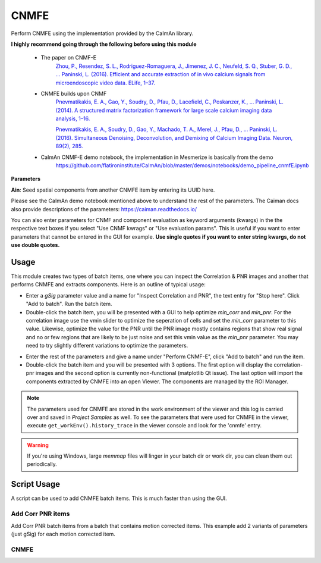 .. _module_CNMFE:

CNMFE
*****

Perform CNMFE using the implementation provided by the CaImAn library.

**I highly recommend going through the following before using this module**

    - The paper on CNMF-E
        `Zhou, P., Resendez, S. L., Rodriguez-Romaguera, J., Jimenez, J. C., Neufeld, S. Q., Stuber, G. D., … Paninski, L. (2016). Efficient and accurate extraction of in vivo calcium signals from microendoscopic video data. ELife, 1–37.  <https://doi.org/10.7554/eLife.28728>`_
        
    - CNMFE builds upon CNMF
        `Pnevmatikakis, E. A., Gao, Y., Soudry, D., Pfau, D., Lacefield, C., Poskanzer, K., … Paninski, L. (2014). A structured matrix factorization framework for large scale calcium imaging data analysis, 1–16. <https://arxiv.org/abs/1409.2903>`_
        
        
        `Pnevmatikakis, E. A., Soudry, D., Gao, Y., Machado, T. A., Merel, J., Pfau, D., … Paninski, L. (2016). Simultaneous Denoising, Deconvolution, and Demixing of Calcium Imaging Data. Neuron, 89(2), 285. <https://doi.org/10.1016/j.neuron.2015.11.037>`_
    
    - CaImAn CNMF-E demo notebook, the implementation in Mesmerize is basically from the demo
        https://github.com/flatironinstitute/CaImAn/blob/master/demos/notebooks/demo_pipeline_cnmfE.ipynb

.. image:: ./cnmfe.png

**Parameters**

**Ain**: Seed spatial components from another CNMFE item by entering its UUID here.

Please see the CaImAn demo notebook mentioned above to understand the rest of the parameters. The Caiman docs also provide descriptions of the parameters: https://caiman.readthedocs.io/

You can also enter parameters for CNMF and component evaluation as keyword arguments (kwargs) in the the respective text boxes if you select "Use CNMF kwrags" or "Use evaluation params". This is useful if you want to enter parameters that cannot be entered in the GUI for example. **Use single quotes if you want to enter string kwargs, do not use double quotes.**

.. _module_CNMFE_Usage:

Usage
=====

This module creates two types of batch items, one where you can inspect the Correlation & PNR images and another that performs CNMFE and extracts components. Here is an outline of typical usage:

- Enter a *gSig* parameter value and a name for "Inspect Correlation and PNR", the text entry for "Stop here". Click "Add to batch". Run the batch item.

- Double-click the batch item, you will be presented with a GUI to help optimize *min_corr* and *min_pnr*. For the correlation image use the vmin slider to optimize the seperation of cells and set the *min_corr* parameter to this value. Likewise, optimize the value for the PNR until the PNR image mostly contains regions that show real signal and no or few regions that are likely to be just noise and set this vmin value as the *min_pnr* parameter. You may need to try slightly different variations to optimize the parameters.

.. image:: ./corr_pnr_img.png

- Enter the rest of the parameters and give a name under "Perform CNMF-E", click "Add to batch" and run the item.

- Double-click the batch item and you will be presented with 3 options. The first option will display the correlation-pnr images and the second option is currently non-functional (matplotlib Qt issue). The last option will import the components extracted by CNMFE into an open Viewer. The components are managed by the ROI Manager.

.. seealso:: :ref:`ROI Manager <ROIManager>`

.. seealso:: This modules uses the :ref:`Batch Manager <module_BatchManager>`.

.. note:: The parameters used for CNMFE are stored in the work environment of the viewer and this log is carried over and saved in *Project Samples* as well. To see the parameters that were used for CNMFE in the viewer, execute ``get_workEnv().history_trace`` in the viewer console and look for the 'cnmfe' entry.

.. warning:: If you're using Windows, large `memmap` files will linger in your batch dir or work dir, you can clean them out periodically.

Script Usage
============

A script can be used to add CNMFE batch items. This is much faster than using the GUI.

.. seealso:: :ref:`Script Editor <module_ScriptEditor>`.

Add Corr PNR items
------------------

Add Corr PNR batch items from a batch that contains motion corrected items. This example add 2 variants of parameters (just gSig) for each motion corrected item.

.. seealso:: This example uses the :ref:`Caiman CNMFE module API <API_CNMFE>` and :ref:`Batch Manager API <API_BatchManager>`

.. seealso:: :ref:`Caiman Motion Correction script usage examples <MotCorScripts>` for how to load images if you want to add Corr PNR items from images that are not in a batch.

.. code-block:: python
    :linenos:
    
    # Get the batch manager
    bm = get_batch_manager()

    # Get the CNMFE module
    cnmfe_mod = get_module('cnmfe', hide=True)

    # Start index to start processing the new items after they have been added
    start_ix = bm.df.index.size + 1

    for ix, r in bm.df.iterrows():
            if ix == start_ix:
                    break
                    
            # Load the output of the motion corrected batch item
            # The output will load into the viewer that this script
            # is running in.
            bm.load_item_output(module='caiman_motion_correction', viewers=viewer, UUID=r['uuid'])

            # Get the currently set params
            # You just need the dict with all the correct keys
            # You will just modify the "gSig" and "item_name" keys
            params = cnmfe_mod.get_params(item_type='corr_pnr', group_params=True)
            
            # Get the name of the mot cor item
            name = r['name']
            params['item_name'] = name
            
            params['border_pix'] = border_pix

            # Set the gSig and name params
            params['corr_pnr_kwargs']['gSig'] = 8

            # Add to batch
            cnmfe_mod.add_to_batch_corr_pnr(params)

            # Another variant of params
            params['corr_pnr_kwargs']['gSig'] = 10

            # Add to batch with this variant of params
            cnmfe_mod.add_to_batch_corr_pnr(params)

    # Cleanup the work environment
    vi._clear_workEnv()

    # Start the batch from the start_ix
    bm.process_batch(start_ix, clear_viewers=True)
    
CNMFE
-----


